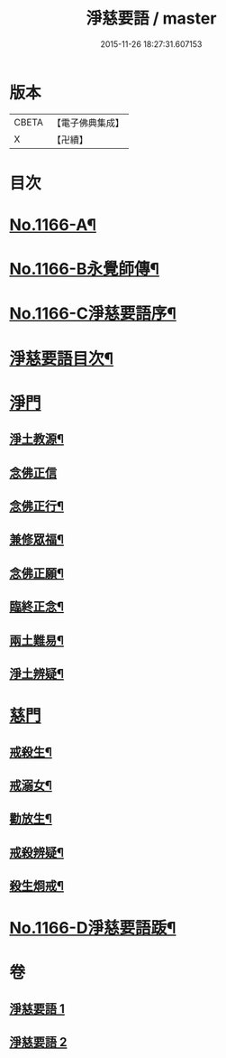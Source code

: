 #+TITLE: 淨慈要語 / master
#+DATE: 2015-11-26 18:27:31.607153
* 版本
 |     CBETA|【電子佛典集成】|
 |         X|【卍續】    |

* 目次
* [[file:KR6p0069_001.txt::001-0819a1][No.1166-A¶]]
* [[file:KR6p0069_001.txt::0819b1][No.1166-B永覺師傳¶]]
* [[file:KR6p0069_001.txt::0819b14][No.1166-C淨慈要語序¶]]
* [[file:KR6p0069_001.txt::0820a7][淨慈要語目次¶]]
* [[file:KR6p0069_001.txt::0820b3][淨門]]
** [[file:KR6p0069_001.txt::0820b4][淨土教源¶]]
** [[file:KR6p0069_001.txt::0820c24][念佛正信]]
** [[file:KR6p0069_001.txt::0821b4][念佛正行¶]]
** [[file:KR6p0069_001.txt::0821b23][兼修眾福¶]]
** [[file:KR6p0069_001.txt::0821c17][念佛正願¶]]
** [[file:KR6p0069_001.txt::0822a6][臨終正念¶]]
** [[file:KR6p0069_001.txt::0822b9][兩土難易¶]]
** [[file:KR6p0069_001.txt::0822c8][淨土辨疑¶]]
* [[file:KR6p0069_002.txt::002-0826a10][慈門]]
** [[file:KR6p0069_002.txt::002-0826a11][戒殺生¶]]
** [[file:KR6p0069_002.txt::0826c13][戒溺女¶]]
** [[file:KR6p0069_002.txt::0827a24][勸放生¶]]
** [[file:KR6p0069_002.txt::0827b24][戒殺辨疑¶]]
** [[file:KR6p0069_002.txt::0830b18][殺生烱戒¶]]
* [[file:KR6p0069_002.txt::0832a4][No.1166-D淨慈要語䟦¶]]
* 卷
** [[file:KR6p0069_001.txt][淨慈要語 1]]
** [[file:KR6p0069_002.txt][淨慈要語 2]]
